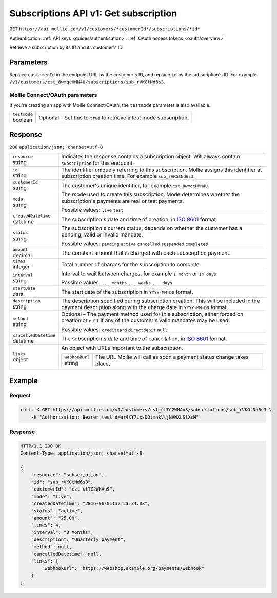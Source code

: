 .. _v1/subscriptions-get:

Subscriptions API v1: Get subscription
======================================
``GET`` ``https://api.mollie.com/v1/customers/*customerId*/subscriptions/*id*``

Authentication: :ref:`API keys <guides/authentication>`. :ref:`OAuth access tokens <oauth/overview>`

Retrieve a subscription by its ID and its customer's ID.

Parameters
----------
Replace ``customerId`` in the endpoint URL by the customer's ID, and replace ``id`` by the subscription's ID. For
example ``/v1/customers/cst_8wmqcHMN4U/subscriptions/sub_rVKGtNd6s3``.

Mollie Connect/OAuth parameters
^^^^^^^^^^^^^^^^^^^^^^^^^^^^^^^
If you're creating an app with Mollie Connect/OAuth, the ``testmode`` parameter is also available.

.. list-table::
   :widths: auto

   * - | ``testmode``
       | boolean
     - Optional – Set this to ``true`` to retrieve a test mode subscription.

Response
--------
``200`` ``application/json; charset=utf-8``

.. list-table::
   :widths: auto

   * - | ``resource``
       | string
     - Indicates the response contains a subscription object. Will always contain ``subscription`` for this endpoint.

   * - | ``id``
       | string
     - The identifier uniquely referring to this subscription. Mollie assigns this identifier at subscription creation
       time. For example ``sub_rVKGtNd6s3``.

   * - | ``customerId``
       | string
     - The customer's unique identifier, for example ``cst_8wmqcHMN4U``.

   * - | ``mode``
       | string
     - The mode used to create this subscription. Mode determines whether the subscription's payments are real or test
       payments.

       Possible values: ``live`` ``test``

   * - | ``createdDatetime``
       | datetime
     - The subscription's date and time of creation, in `ISO 8601 <https://en.wikipedia.org/wiki/ISO_8601>`_ format.

   * - | ``status``
       | string
     - The subscription's current status, depends on whether the customer has a pending, valid or invalid mandate.

       Possible values: ``pending`` ``active`` ``cancelled`` ``suspended`` ``completed``

   * - | ``amount``
       | decimal
     - The constant amount that is charged with each subscription payment.

   * - | ``times``
       | integer
     - Total number of charges for the subscription to complete.

   * - | ``interval``
       | string
     - Interval to wait between charges, for example ``1 month`` or ``14 days``.

       Possible values: ``... months`` ``... weeks`` ``... days``

   * - | ``startDate``
       | date
     - The start date of the subscription in ``YYYY-MM-DD`` format.

   * - | ``description``
       | string
     - The description specified during subscription creation. This will be included in the payment description along
       with the charge date in ``YYYY-MM-DD`` format.

   * - | ``method``
       | string
     - Optional – The payment method used for this subscription, either forced on creation or ``null`` if any of the
       customer's valid mandates may be used.

       Possible values: ``creditcard`` ``directdebit`` ``null``

   * - | ``cancelledDatetime``
       | datetime
     - The subscription's date and time of cancellation, in `ISO 8601 <https://en.wikipedia.org/wiki/ISO_8601>`_ format.

   * - | ``links``
       | object
     - An object with URLs important to the subscription.

       .. list-table::
          :widths: auto

          * - | ``webhookUrl``
              | string
            - The URL Mollie will call as soon a payment status change takes place.

Example
-------

Request
^^^^^^^
.. code-block:: bash

   curl -X GET https://api.mollie.com/v1/customers/cst_stTC2WHAuS/subscriptions/sub_rVKGtNd6s3 \
       -H "Authorization: Bearer test_dHar4XY7LxsDOtmnkVtjNVWXLSlXsM"

Response
^^^^^^^^
.. code-block:: http

   HTTP/1.1 200 OK
   Content-Type: application/json; charset=utf-8

   {
       "resource": "subscription",
       "id": "sub_rVKGtNd6s3",
       "customerId": "cst_stTC2WHAuS",
       "mode": "live",
       "createdDatetime": "2016-06-01T12:23:34.0Z",
       "status": "active",
       "amount": "25.00",
       "times": 4,
       "interval": "3 months",
       "description": "Quarterly payment",
       "method": null,
       "cancelledDatetime": null,
       "links": {
           "webhookUrl": "https://webshop.example.org/payments/webhook"
       }
   }
